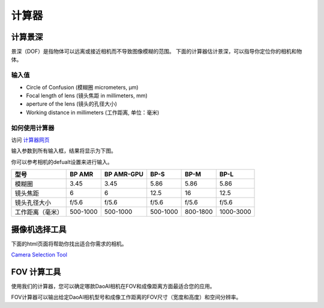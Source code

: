 计算器
=============

计算景深
---------------------------

景深（DOF）是指物体可以远离或接近相机而不导致图像模糊的范围。
下面的计算器估计景深，可以指导你定位你的相机和物体。

输入值
~~~~~~~~~~~

.. image:: ./images/input.png

- Circle of Confusion (模糊圈 micrometers, μm)

- Focal length of lens (镜头焦距 in millimeters, mm)

- aperture of the lens (镜头的孔径大小)

- Working distance in millimeters (工作距离, 单位：毫米)

如何使用计算器
~~~~~~~~~~~~~~~~~~~~~~~~~~~~~~~

访问 `计算器网页 <https://www.vision-doctor.com/en/optical-calculations/calculation-depth-of-field.html>`_ 

输入参数到所有输入框，结果将显示为下图。

.. image:: ./images/calculator.png

你可以参考相机的defualt设置来进行输入。

.. list-table:: 
   :header-rows: 1

   * - 型号
     - BP AMR
     - BP AMR-GPU
     - BP-S
     - BP-M
     - BP-L
   * - 模糊圈
     - 3.45
     - 3.45
     - 5.86
     - 5.86
     - 5.86
   * - 镜头焦距
     - 6
     - 6
     - 12.5
     - 16
     - 12.5
   * - 镜头孔径大小
     - f/5.6
     - f/5.6
     - f/5.6
     - f/5.6
     - f/5.6
   * - 工作距离（毫米）
     - 500-1000
     - 500-1000
     - 500-1000
     - 800-1800
     - 1000-3000

摄像机选择工具
------------------------

下面的html页面将帮助你找出适合你需求的相机。

`Camera Selection Tool <../../_static/cameraSelect.html>`_


FOV 计算工具
---------------

使用我们的计算器，您可以确定哪款DaoAI相机在FOV和成像距离方面最适合您的应用。

FOV计算器可以输出给定DaoAI相机型号和成像工作距离的FOV尺寸（宽度和高度）和空间分辨率。

.. raw:: html

  <!DOCTYPE html>
  <link rel="stylesheet" href="../../_static/fovCalc.css">

  <html>
  <body>
      <h1></h1>

      <div id="fov-calculator">
          <div id = "fov-calculator-panel">
              <div id="input-bar">
                  <h2>输入</h2>
                  <ul id = "camera-models">
                      <li>
                          <div class = "camera-model-container">
                              <input id="camera1" onclick="onSelectCamera()" class="camera-model-checkbox" type="radio" name="camera-model-radio" value="">
                              <label for="camera1" onclick="onSelectCamera()" class="camera-model"></label>
                          </div>
                      </li>
                      <li>
                          <div class = "camera-model-container">
                              <input id="camera2" onclick="onSelectCamera()" class="camera-model-checkbox" type="radio" name="camera-model-radio" value="123">
                              <label for="camera2" class="camera-model"></label>
                          </div>
                      </li>
                      <li>
                          <div class = "camera-model-container">
                              <input id="camera3"  onclick="onSelectCamera()" class="camera-model-checkbox" type="radio" name="camera-model-radio" value="">
                              <label for="camera3" class="camera-model"></label>
                          </div>
                      </li>
                      <li>
                          <div class = "camera-model-container">
                              <input id="camera4" onclick="onSelectCamera()" class="camera-model-checkbox" type="radio" name="camera-model-radio" value="">
                              <label for="camera4"  class="camera-model"></label>
                          </div>
                      </li>
                      <li>
                          <div class = "camera-model-container">
                              <input id="camera5" onclick="onSelectCamera()" class="camera-model-checkbox" type="radio" name="camera-model-radio" value="">
                              <label for="camera5" class="camera-model"></label>
                          </div>
                      </li>
                      <li>
                          <div class = "camera-model-container">
                              <input id="camera6" onclick="onSelectCamera()" class="camera-model-checkbox" type="radio" name="camera-model-radio" value="">
                              <label for="camera6" class="camera-model"></label>
                          </div>
                      </li>                      
                  </ul>
                  <label for="working-distance">工作距离:</label>
                  <span id="working-distance"></span><br>
                  <input type="range" id="trackbar" min="" max="" value="" step = "100">
                  <button id = "fov-calculator-button" onclick="onSetToDefaultDistance()">设为对焦距离[mm]</button>
              </div>
              <div id="output-bar">
                  <h2>输出</h2>
                  <div class="output-container">
                    <label for="width">视野-宽 [mm]:</label>
                    <span id="width"></span>
                  </div>
                  <div class="output-container">
                    <label for="height">视野-高 [mm]:</label>
                    <span id="height"></span>
                  </div>
                  <div class="output-container">
                    <label for="spatial-resolution">空间分辨率 [mm]:</label>
                    <span id="spatial-resolution"></span>
                  </div>
                  <div class="output-container">
                    <label for="precision">室温20℃ VDI/VDE精度 [mm]:</label>
                    <span id="precision"></span>
                  </div>
                  <div class="output-container">
                    <label for="rel-precision">室温20℃ 相对精度 [%]:</label>
                    <span id="rel-precision"></span>
                  </div>
                  <div class="output-container">
                    <label for="precision-off20"> 0-40℃ VDI/VDE精度 [mm]:</label>
                    <span id="precision-off20"></span>
                  </div>
                  <div class="output-container">
                    <label for="rel-precision-off20"> 0-40℃ 相对精度 [%]:</label>
                    <span id="rel-precision-off20"></span>
                  </div>
              </div>
          </div>
          
          <div id="output-graph">
              <div>
                  <h3>侧面视角-宽:</h3>
                  <canvas id="canvas-length" width="300" height="300"></canvas>
              </div>
              <div>
                  <h3>侧面视角-高:</h3>
                  <canvas id="canvas-width" width="300" height="300"></canvas>
              </div>
          <script src="../../_static/fovCalc.js"></script>
          </div>

      </div>
  </body>
  </html>

